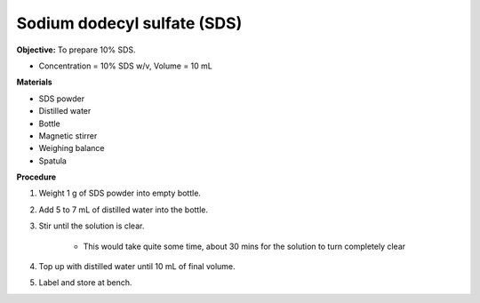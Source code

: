 .. _sds:

Sodium dodecyl sulfate (SDS) 
=========

**Objective:** To prepare 10% SDS. 

* Concentration = 10% SDS w/v, Volume = 10 mL 
  
**Materials**

* SDS powder
* Distilled water 
* Bottle
* Magnetic stirrer
* Weighing balance 
* Spatula 

**Procedure**

#. Weight 1 g of SDS powder into empty bottle. 
#. Add 5 to 7 mL of distilled water into the bottle. 
#. Stir until the solution is clear. 

    * This would take quite some time, about 30 mins for the solution to turn completely clear

#. Top up with distilled water until 10 mL of final volume. 
#. Label and store at bench. 